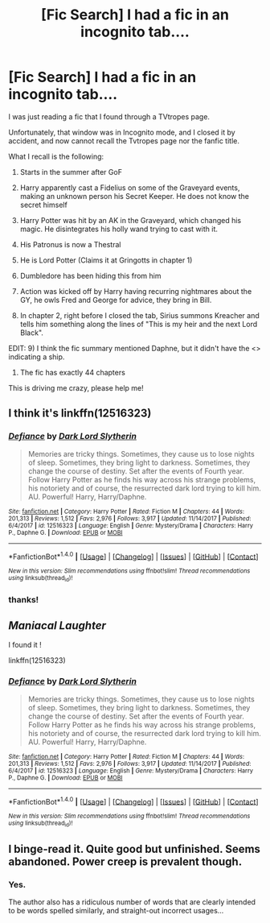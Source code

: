 #+TITLE: [Fic Search] I had a fic in an incognito tab....

* [Fic Search] I had a fic in an incognito tab....
:PROPERTIES:
:Author: ABZB
:Score: 6
:DateUnix: 1521667865.0
:DateShort: 2018-Mar-22
:END:
I was just reading a fic that I found through a TVtropes page.

Unfortunately, that window was in Incognito mode, and I closed it by accident, and now cannot recall the Tvtropes page nor the fanfic title.

What I recall is the following:

1) Starts in the summer after GoF

2) Harry apparently cast a Fidelius on some of the Graveyard events, making an unknown person his Secret Keeper. He does not know the secret himself

3) Harry Potter was hit by an AK in the Graveyard, which changed his magic. He disintegrates his holly wand trying to cast with it.

4) His Patronus is now a Thestral

5) He is Lord Potter (Claims it at Gringotts in chapter 1)

6) Dumbledore has been hiding this from him

7) Action was kicked off by Harry having recurring nightmares about the GY, he owls Fred and George for advice, they bring in Bill.

8) In chapter 2, right before I closed the tab, Sirius summons Kreacher and tells him something along the lines of "This is my heir and the next Lord Black".

EDIT: 9) I think the fic summary mentioned Daphne, but it didn't have the <> indicating a ship.

10) The fic has exactly 44 chapters

This is driving me crazy, please help me!


** I think it's linkffn(12516323)
:PROPERTIES:
:Author: farriem
:Score: 9
:DateUnix: 1521668583.0
:DateShort: 2018-Mar-22
:END:

*** [[http://www.fanfiction.net/s/12516323/1/][*/Defiance/*]] by [[https://www.fanfiction.net/u/8526641/Dark-Lord-Slytherin][/Dark Lord Slytherin/]]

#+begin_quote
  Memories are tricky things. Sometimes, they cause us to lose nights of sleep. Sometimes, they bring light to darkness. Sometimes, they change the course of destiny. Set after the events of Fourth year. Follow Harry Potter as he finds his way across his strange problems, his notoriety and of course, the resurrected dark lord trying to kill him. AU. Powerful! Harry, Harry/Daphne.
#+end_quote

^{/Site/: [[http://www.fanfiction.net/][fanfiction.net]] *|* /Category/: Harry Potter *|* /Rated/: Fiction M *|* /Chapters/: 44 *|* /Words/: 201,313 *|* /Reviews/: 1,512 *|* /Favs/: 2,976 *|* /Follows/: 3,917 *|* /Updated/: 11/14/2017 *|* /Published/: 6/4/2017 *|* /id/: 12516323 *|* /Language/: English *|* /Genre/: Mystery/Drama *|* /Characters/: Harry P., Daphne G. *|* /Download/: [[http://www.ff2ebook.com/old/ffn-bot/index.php?id=12516323&source=ff&filetype=epub][EPUB]] or [[http://www.ff2ebook.com/old/ffn-bot/index.php?id=12516323&source=ff&filetype=mobi][MOBI]]}

--------------

*FanfictionBot*^{1.4.0} *|* [[[https://github.com/tusing/reddit-ffn-bot/wiki/Usage][Usage]]] | [[[https://github.com/tusing/reddit-ffn-bot/wiki/Changelog][Changelog]]] | [[[https://github.com/tusing/reddit-ffn-bot/issues/][Issues]]] | [[[https://github.com/tusing/reddit-ffn-bot/][GitHub]]] | [[[https://www.reddit.com/message/compose?to=tusing][Contact]]]

^{/New in this version: Slim recommendations using/ ffnbot!slim! /Thread recommendations using/ linksub(thread_id)!}
:PROPERTIES:
:Author: FanfictionBot
:Score: 3
:DateUnix: 1521668591.0
:DateShort: 2018-Mar-22
:END:


*** thanks!
:PROPERTIES:
:Author: ABZB
:Score: 2
:DateUnix: 1521669184.0
:DateShort: 2018-Mar-22
:END:


** /Maniacal Laughter/

I found it !

linkffn(12516323)
:PROPERTIES:
:Author: ABZB
:Score: 5
:DateUnix: 1521668392.0
:DateShort: 2018-Mar-22
:END:

*** [[http://www.fanfiction.net/s/12516323/1/][*/Defiance/*]] by [[https://www.fanfiction.net/u/8526641/Dark-Lord-Slytherin][/Dark Lord Slytherin/]]

#+begin_quote
  Memories are tricky things. Sometimes, they cause us to lose nights of sleep. Sometimes, they bring light to darkness. Sometimes, they change the course of destiny. Set after the events of Fourth year. Follow Harry Potter as he finds his way across his strange problems, his notoriety and of course, the resurrected dark lord trying to kill him. AU. Powerful! Harry, Harry/Daphne.
#+end_quote

^{/Site/: [[http://www.fanfiction.net/][fanfiction.net]] *|* /Category/: Harry Potter *|* /Rated/: Fiction M *|* /Chapters/: 44 *|* /Words/: 201,313 *|* /Reviews/: 1,512 *|* /Favs/: 2,976 *|* /Follows/: 3,917 *|* /Updated/: 11/14/2017 *|* /Published/: 6/4/2017 *|* /id/: 12516323 *|* /Language/: English *|* /Genre/: Mystery/Drama *|* /Characters/: Harry P., Daphne G. *|* /Download/: [[http://www.ff2ebook.com/old/ffn-bot/index.php?id=12516323&source=ff&filetype=epub][EPUB]] or [[http://www.ff2ebook.com/old/ffn-bot/index.php?id=12516323&source=ff&filetype=mobi][MOBI]]}

--------------

*FanfictionBot*^{1.4.0} *|* [[[https://github.com/tusing/reddit-ffn-bot/wiki/Usage][Usage]]] | [[[https://github.com/tusing/reddit-ffn-bot/wiki/Changelog][Changelog]]] | [[[https://github.com/tusing/reddit-ffn-bot/issues/][Issues]]] | [[[https://github.com/tusing/reddit-ffn-bot/][GitHub]]] | [[[https://www.reddit.com/message/compose?to=tusing][Contact]]]

^{/New in this version: Slim recommendations using/ ffnbot!slim! /Thread recommendations using/ linksub(thread_id)!}
:PROPERTIES:
:Author: FanfictionBot
:Score: 3
:DateUnix: 1521668397.0
:DateShort: 2018-Mar-22
:END:


** I binge-read it. Quite good but unfinished. Seems abandoned. Power creep is prevalent though.
:PROPERTIES:
:Author: The_Lonely_Raven
:Score: 2
:DateUnix: 1521728344.0
:DateShort: 2018-Mar-22
:END:

*** Yes.

The author also has a ridiculous number of words that are clearly intended to be words spelled similarly, and straight-out incorrect usages...
:PROPERTIES:
:Author: ABZB
:Score: 2
:DateUnix: 1521729938.0
:DateShort: 2018-Mar-22
:END:
